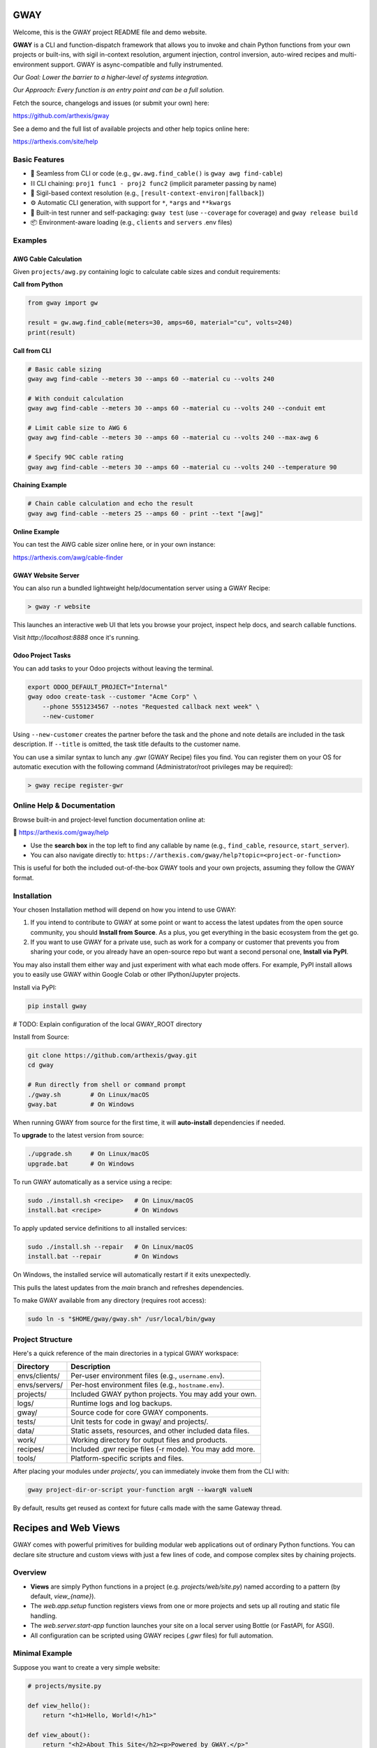 GWAY
====

Welcome, this is the GWAY project README file and demo website.

**GWAY** is a CLI and function-dispatch framework that allows you to invoke and chain Python functions from your own projects or built-ins, with sigil in-context resolution, argument injection, control inversion, auto-wired recipes and multi-environment support. GWAY is async-compatible and fully instrumented.

`Our Goal: Lower the barrier to a higher-level of systems integration.`

`Our Approach: Every function is an entry point and can be a full solution.`

Fetch the source, changelogs and issues (or submit your own) here:

https://github.com/arthexis/gway

See a demo and the full list of available projects and other help topics online here:

https://arthexis.com/site/help

Basic Features
--------------

- 🔌 Seamless from CLI or code (e.g., ``gw.awg.find_cable()`` is ``gway awg find-cable``)
- ⛓️ CLI chaining: ``proj1 func1 - proj2 func2`` (implicit parameter passing by name)
- 🧠 Sigil-based context resolution (e.g., ``[result-context-environ|fallback]``)
- ⚙️ Automatic CLI generation, with support for ``*``, ``*args`` and ``**kwargs``
- 🧪 Built-in test runner and self-packaging: ``gway test`` (use ``--coverage`` for coverage) and ``gway release build``
- 📦 Environment-aware loading (e.g., ``clients`` and ``servers`` .env files)


Examples
--------

AWG Cable Calculation
~~~~~~~~~~~~~~~~~~~~~

Given ``projects/awg.py`` containing logic to calculate cable sizes and conduit requirements:

**Call from Python**

.. code-block:: python

    from gway import gw

    result = gw.awg.find_cable(meters=30, amps=60, material="cu", volts=240)
    print(result)

**Call from CLI**

.. code-block:: bash

    # Basic cable sizing
    gway awg find-cable --meters 30 --amps 60 --material cu --volts 240

    # With conduit calculation
    gway awg find-cable --meters 30 --amps 60 --material cu --volts 240 --conduit emt

    # Limit cable size to AWG 6
    gway awg find-cable --meters 30 --amps 60 --material cu --volts 240 --max-awg 6

    # Specify 90C cable rating
    gway awg find-cable --meters 30 --amps 60 --material cu --volts 240 --temperature 90

**Chaining Example**

.. code-block:: bash

    # Chain cable calculation and echo the result
    gway awg find-cable --meters 25 --amps 60 - print --text "[awg]"

**Online Example**

You can test the AWG cable sizer online here, or in your own instance:

https://arthexis.com/awg/cable-finder


GWAY Website Server
~~~~~~~~~~~~~~~~~~~

You can also run a bundled lightweight help/documentation server using a GWAY Recipe:

.. code-block:: powershell

    > gway -r website

This launches an interactive web UI that lets you browse your project, inspect help docs, and search callable functions.


Visit `http://localhost:8888` once it's running.

Odoo Project Tasks
~~~~~~~~~~~~~~~~~~

You can add tasks to your Odoo projects without leaving the terminal.

.. code-block:: bash

    export ODOO_DEFAULT_PROJECT="Internal"
    gway odoo create-task --customer "Acme Corp" \
        --phone 5551234567 --notes "Requested callback next week" \
        --new-customer

Using ``--new-customer`` creates the partner before the task and the phone and
note details are included in the task description. If ``--title`` is omitted,
the task title defaults to the customer name.


You can use a similar syntax to lunch any .gwr (GWAY Recipe) files you find. You can register them on your OS for automatic execution with the following command (Administrator/root privileges may be required):


.. code-block:: powershell

    > gway recipe register-gwr


Online Help & Documentation
---------------------------

Browse built-in and project-level function documentation online at:

📘 https://arthexis.com/gway/help

- Use the **search box** in the top left to find any callable by name (e.g., ``find_cable``, ``resource``, ``start_server``).
- You can also navigate directly to: ``https://arthexis.com/gway/help?topic=<project-or-function>``

This is useful for both the included out-of-the-box GWAY tools and your own projects, assuming they follow the GWAY format.


Installation
------------

Your chosen Installation method will depend on how you intend to use GWAY:

1. If you intend to contribute to GWAY at some point or want to access the latest updates from the open source community, you should **Install from Source**. As a plus, you get everything in the basic ecosystem from the get go.
2. If you want to use GWAY for a private use, such as work for a company or customer that prevents you from sharing your code, or you already have an open-source repo but want a second personal one, **Install via PyPI**.

You may also install them either way and just experiment with what each mode offers. For example, PyPI install allows you to easily use GWAY within Google Colab or other IPython/Jupyter projects.

Install via PyPI:

.. code-block:: bash

    pip install gway


# TODO: Explain configuration of the local GWAY_ROOT directory


Install from Source:

.. code-block:: bash

    git clone https://github.com/arthexis/gway.git
    cd gway

    # Run directly from shell or command prompt
    ./gway.sh        # On Linux/macOS
    gway.bat         # On Windows

When running GWAY from source for the first time, it will **auto-install** dependencies if needed.

To **upgrade** to the latest version from source:

.. code-block:: bash

    ./upgrade.sh     # On Linux/macOS
    upgrade.bat      # On Windows

To run GWAY automatically as a service using a recipe:

.. code-block:: bash

    sudo ./install.sh <recipe>   # On Linux/macOS
    install.bat <recipe>         # On Windows

To apply updated service definitions to all installed services:

.. code-block:: bash

    sudo ./install.sh --repair   # On Linux/macOS
    install.bat --repair         # On Windows

On Windows, the installed service will automatically restart if it exits
unexpectedly.

This pulls the latest updates from the `main` branch and refreshes dependencies.

To make GWAY available from any directory (requires root access):

.. code-block:: bash

    sudo ln -s "$HOME/gway/gway.sh" /usr/local/bin/gway


Project Structure
-----------------

Here's a quick reference of the main directories in a typical GWAY workspace:

+----------------+-------------------------------------------------------------+
| Directory      | Description                                                 |
+================+=============================================================+
| envs/clients/  | Per-user environment files (e.g., ``username.env``).        |
+----------------+-------------------------------------------------------------+
| envs/servers/  | Per-host environment files (e.g., ``hostname.env``).        |
+----------------+-------------------------------------------------------------+
| projects/      | Included GWAY python projects. You may add your own.        |
+----------------+-------------------------------------------------------------+
| logs/          | Runtime logs and log backups.                               |
+----------------+-------------------------------------------------------------+
| gway/          | Source code for core GWAY components.                       |
+----------------+-------------------------------------------------------------+
| tests/         | Unit tests for code in gway/ and projects/.                 |
+----------------+-------------------------------------------------------------+
| data/          | Static assets, resources, and other included data files.    |
+----------------+-------------------------------------------------------------+
| work/          | Working directory for output files and products.            |
+----------------+-------------------------------------------------------------+
| recipes/       | Included .gwr recipe files (-r mode). You may add more.     |
+----------------+-------------------------------------------------------------+
| tools/         | Platform-specific scripts and files.                        |
+----------------+-------------------------------------------------------------+


After placing your modules under `projects/`, you can immediately invoke them from the CLI with:

.. code-block:: bash

    gway project-dir-or-script your-function argN --kwargN valueN


By default, results get reused as context for future calls made with the same Gateway thread.  


Recipes and Web Views
=====================

GWAY comes with powerful primitives for building modular web applications out of ordinary Python functions. 
You can declare site structure and custom views with just a few lines of code, and compose complex sites by chaining projects.

Overview
--------

- **Views** are simply Python functions in a project (e.g. `projects/web/site.py`) named according to a pattern (by default, `view_{name}`).
- The `web.app.setup` function registers views from one or more projects and sets up all routing and static file handling.
- The `web.server.start-app` function launches your site on a local server using Bottle (or FastAPI, for ASGI).
- All configuration can be scripted using GWAY recipes (`.gwr` files) for full automation.

Minimal Example
---------------

Suppose you want to create a very simple website:

.. code-block:: python

    # projects/mysite.py

    def view_hello():
        return "<h1>Hello, World!</h1>"

    def view_about():
        return "<h2>About This Site</h2><p>Powered by GWAY.</p>"

    def view_user(*, user_id=None):
        if user_id:
            # We have a user_id, so greet the user
            return f"<h1>Welcome {user_id}</h1>"
        else:
            # No user_id, so render a form to collect it
            return '''
            <form method="get" action="">
                <label for="user_id">Enter User ID:</label>
                <input type="text" id="user_id" name="user_id" required />
                <button type="submit">Submit</button>
            </form>
            '''

Note that these views don't need to be decorated and you don't have to return the entire HTML document. You also don't have to specify http methods or where the variables come from (they can be read from a form or passed as a query param.) 

Then in your own recipe:

.. code-block:: text

    # recipes/my-website.gwr
    web app setup --project mysite --home hello
    web app setup --project web.navbar
    web server start-app --host 127.0.0.1 --port 8888
    forever

Navigate to http://127.0.0.1:8888/mysite/hello or /mysite/about to see your views, including a handy navbar. Press Ctrl+D or close the terminal to end the process.

The **forever** function keeps the above apps and servers running forever.


Composing Sites from Multiple Projects
--------------------------------------

You can chain as many projects as you want; each can define its own set of views and home page:

.. code-block:: text

    # recipes/my-website.gwr
    web app setup --home readme
        --project web.cookie 
        --project web.navbar --home style-changer
        --project vbox --home uploads
        --project conway --home game-of-life --path games/conway

    web server start-app --host 127.0.0.1 --port 8888
    until --version --build --pypi


The above example combines basic features such as cookies and navbar with custom projects, a virtual upload/download box system and Conway's Game of Life, into a single application.


The above recipe also shows implicit repeated commands. For example, instead of writing "web app setup" multiple times, each line below that doesn't start with a command repeats the last command with new parameters.

The **until** function, as used here, will keep the recipe going until the package updates in PyPI (checked hourly) or a manual update ocurrs. This is appropriate for self-restarting services such as those managed by systemd or kubernetes.



How It Works
------------

- `web.app.setup` wires up each project, registering all views (functions starting with the given prefix, default `view_`).
- You call setup multiple times to configure each project. The project/function name can be skipped on repeat lines.
- Each project can declare a "home" view, which becomes the landing page for its route.
- Static files are served from your `data/static/` directory and are accessible at `/static/filename`.
- The routing system matches `/project/viewname` to a function named `view_viewname` in the relevant project.
- Query parameters and POST data are automatically passed as keyword arguments to your view function.

View Example with Arguments
---------------------------

.. code-block:: python

    # projects/vbox.py

    def view_uploads(*, vbid: str = None, timeout: int = 60, files: int = 4, email: str = None, **kwargs):
        """
        GET: Display upload interface or create a new upload box.
        POST: Handle uploaded files to a specific vbid.
        """
        ...

This view can be accessed as `/vbox/uploads` and will receive POST or GET parameters as arguments. 

Recipes make Gway scripting modular and composable. Include them in your automation flows for maximum reuse and clarity.


Design Philosophies
===================

This section contains notes from the author that **may** provide insight to future developers.


Keep a Goal in Mind by Making it a TODO
---------------------------------------

Before you start writing any code, even if you have already planned the feature in an external system, write a # TODO comment explaining the required changes in as much detail as you need to define it unambiguously.

TODOs should live with the code they intend to affect. They warn that things are going to soon be different. It allows a good feature to be noted instead of lost to priorities. Keeping the tasks in the code itself as TODOs is superior to using an external tool. Those systems should look at the code as the source of truth to determine what TODOs need to be accomplished and make them more visible instead.

However, if a TODO affects the entire project, put it at the top of the file instead.

You may write the TODO and then dispatch it in the same coding session, or it may live on for many commits until its time comes. Or maybe you change your mind and delete the TODO. You get a space, close to the code, where you can see the effects of what you intend to integrate next.


On Comments and the Code that Binds Them
----------------------------------------

Comments and code should be like DNA — two strings that reflect each other.

This reflection creates a form of internal consistency and safety. When code and its comments are in alignment, they mutually verify each other.
When they diverge, the inconsistency acts as a warning sign: something is broken, outdated, or misunderstood.

Treat comments not as annotations, but as the complementary strand of the code itself. Keep them synchronized. A mismatch is not a small issue — it's a mutation worth investigating.


The Holy Hand Grenade of Antioch Procedure
------------------------------------------

If there is *not* only one good way to do it, then you should have **three**.

**Five is right out.**

One way implies clarity. Two implies division. Three implies depth. Five implies confusion, and confusion leads to bugs. When offering choices — in interface, design, or abstraction — ensure there are no more than three strong forms. The third may be unexpected, but it must still be necessary.

Beyond that, you're just multiplying uncertainty. This same principle applies to other aspects of coding. A simple function fits a single IDE screen. A complex one may span three. Five means: refactor this.


License
-------

MIT License
